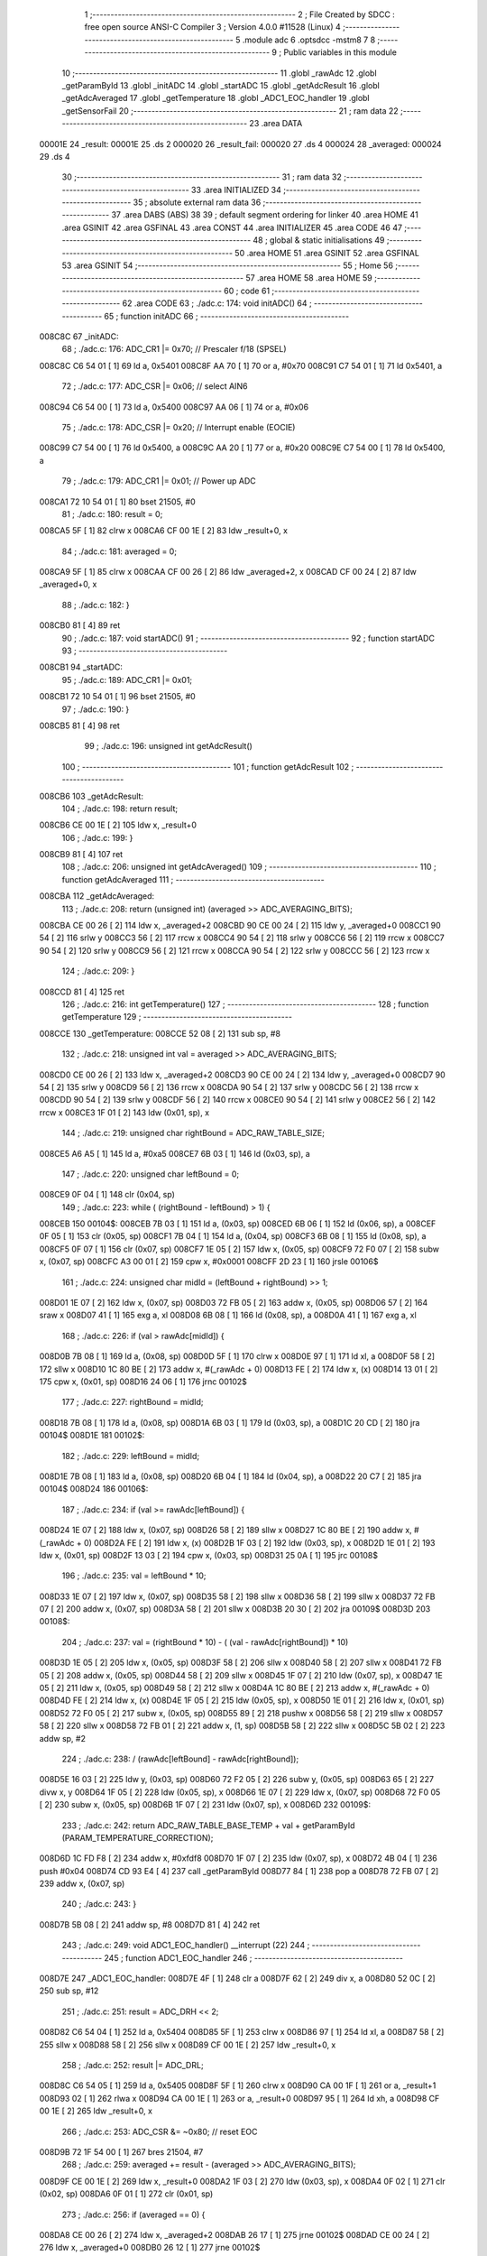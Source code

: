                                       1 ;--------------------------------------------------------
                                      2 ; File Created by SDCC : free open source ANSI-C Compiler
                                      3 ; Version 4.0.0 #11528 (Linux)
                                      4 ;--------------------------------------------------------
                                      5 	.module adc
                                      6 	.optsdcc -mstm8
                                      7 	
                                      8 ;--------------------------------------------------------
                                      9 ; Public variables in this module
                                     10 ;--------------------------------------------------------
                                     11 	.globl _rawAdc
                                     12 	.globl _getParamById
                                     13 	.globl _initADC
                                     14 	.globl _startADC
                                     15 	.globl _getAdcResult
                                     16 	.globl _getAdcAveraged
                                     17 	.globl _getTemperature
                                     18 	.globl _ADC1_EOC_handler
                                     19 	.globl _getSensorFail
                                     20 ;--------------------------------------------------------
                                     21 ; ram data
                                     22 ;--------------------------------------------------------
                                     23 	.area DATA
      00001E                         24 _result:
      00001E                         25 	.ds 2
      000020                         26 _result_fail:
      000020                         27 	.ds 4
      000024                         28 _averaged:
      000024                         29 	.ds 4
                                     30 ;--------------------------------------------------------
                                     31 ; ram data
                                     32 ;--------------------------------------------------------
                                     33 	.area INITIALIZED
                                     34 ;--------------------------------------------------------
                                     35 ; absolute external ram data
                                     36 ;--------------------------------------------------------
                                     37 	.area DABS (ABS)
                                     38 
                                     39 ; default segment ordering for linker
                                     40 	.area HOME
                                     41 	.area GSINIT
                                     42 	.area GSFINAL
                                     43 	.area CONST
                                     44 	.area INITIALIZER
                                     45 	.area CODE
                                     46 
                                     47 ;--------------------------------------------------------
                                     48 ; global & static initialisations
                                     49 ;--------------------------------------------------------
                                     50 	.area HOME
                                     51 	.area GSINIT
                                     52 	.area GSFINAL
                                     53 	.area GSINIT
                                     54 ;--------------------------------------------------------
                                     55 ; Home
                                     56 ;--------------------------------------------------------
                                     57 	.area HOME
                                     58 	.area HOME
                                     59 ;--------------------------------------------------------
                                     60 ; code
                                     61 ;--------------------------------------------------------
                                     62 	.area CODE
                                     63 ;	./adc.c: 174: void initADC()
                                     64 ;	-----------------------------------------
                                     65 ;	 function initADC
                                     66 ;	-----------------------------------------
      008C8C                         67 _initADC:
                                     68 ;	./adc.c: 176: ADC_CR1 |= 0x70;    // Prescaler f/18 (SPSEL)
      008C8C C6 54 01         [ 1]   69 	ld	a, 0x5401
      008C8F AA 70            [ 1]   70 	or	a, #0x70
      008C91 C7 54 01         [ 1]   71 	ld	0x5401, a
                                     72 ;	./adc.c: 177: ADC_CSR |= 0x06;    // select AIN6
      008C94 C6 54 00         [ 1]   73 	ld	a, 0x5400
      008C97 AA 06            [ 1]   74 	or	a, #0x06
                                     75 ;	./adc.c: 178: ADC_CSR |= 0x20;    // Interrupt enable (EOCIE)
      008C99 C7 54 00         [ 1]   76 	ld	0x5400, a
      008C9C AA 20            [ 1]   77 	or	a, #0x20
      008C9E C7 54 00         [ 1]   78 	ld	0x5400, a
                                     79 ;	./adc.c: 179: ADC_CR1 |= 0x01;    // Power up ADC
      008CA1 72 10 54 01      [ 1]   80 	bset	21505, #0
                                     81 ;	./adc.c: 180: result = 0;
      008CA5 5F               [ 1]   82 	clrw	x
      008CA6 CF 00 1E         [ 2]   83 	ldw	_result+0, x
                                     84 ;	./adc.c: 181: averaged = 0;
      008CA9 5F               [ 1]   85 	clrw	x
      008CAA CF 00 26         [ 2]   86 	ldw	_averaged+2, x
      008CAD CF 00 24         [ 2]   87 	ldw	_averaged+0, x
                                     88 ;	./adc.c: 182: }
      008CB0 81               [ 4]   89 	ret
                                     90 ;	./adc.c: 187: void startADC()
                                     91 ;	-----------------------------------------
                                     92 ;	 function startADC
                                     93 ;	-----------------------------------------
      008CB1                         94 _startADC:
                                     95 ;	./adc.c: 189: ADC_CR1 |= 0x01;
      008CB1 72 10 54 01      [ 1]   96 	bset	21505, #0
                                     97 ;	./adc.c: 190: }
      008CB5 81               [ 4]   98 	ret
                                     99 ;	./adc.c: 196: unsigned int getAdcResult()
                                    100 ;	-----------------------------------------
                                    101 ;	 function getAdcResult
                                    102 ;	-----------------------------------------
      008CB6                        103 _getAdcResult:
                                    104 ;	./adc.c: 198: return result;
      008CB6 CE 00 1E         [ 2]  105 	ldw	x, _result+0
                                    106 ;	./adc.c: 199: }
      008CB9 81               [ 4]  107 	ret
                                    108 ;	./adc.c: 206: unsigned int getAdcAveraged()
                                    109 ;	-----------------------------------------
                                    110 ;	 function getAdcAveraged
                                    111 ;	-----------------------------------------
      008CBA                        112 _getAdcAveraged:
                                    113 ;	./adc.c: 208: return (unsigned int) (averaged >> ADC_AVERAGING_BITS);
      008CBA CE 00 26         [ 2]  114 	ldw	x, _averaged+2
      008CBD 90 CE 00 24      [ 2]  115 	ldw	y, _averaged+0
      008CC1 90 54            [ 2]  116 	srlw	y
      008CC3 56               [ 2]  117 	rrcw	x
      008CC4 90 54            [ 2]  118 	srlw	y
      008CC6 56               [ 2]  119 	rrcw	x
      008CC7 90 54            [ 2]  120 	srlw	y
      008CC9 56               [ 2]  121 	rrcw	x
      008CCA 90 54            [ 2]  122 	srlw	y
      008CCC 56               [ 2]  123 	rrcw	x
                                    124 ;	./adc.c: 209: }
      008CCD 81               [ 4]  125 	ret
                                    126 ;	./adc.c: 216: int getTemperature()
                                    127 ;	-----------------------------------------
                                    128 ;	 function getTemperature
                                    129 ;	-----------------------------------------
      008CCE                        130 _getTemperature:
      008CCE 52 08            [ 2]  131 	sub	sp, #8
                                    132 ;	./adc.c: 218: unsigned int val = averaged >> ADC_AVERAGING_BITS;
      008CD0 CE 00 26         [ 2]  133 	ldw	x, _averaged+2
      008CD3 90 CE 00 24      [ 2]  134 	ldw	y, _averaged+0
      008CD7 90 54            [ 2]  135 	srlw	y
      008CD9 56               [ 2]  136 	rrcw	x
      008CDA 90 54            [ 2]  137 	srlw	y
      008CDC 56               [ 2]  138 	rrcw	x
      008CDD 90 54            [ 2]  139 	srlw	y
      008CDF 56               [ 2]  140 	rrcw	x
      008CE0 90 54            [ 2]  141 	srlw	y
      008CE2 56               [ 2]  142 	rrcw	x
      008CE3 1F 01            [ 2]  143 	ldw	(0x01, sp), x
                                    144 ;	./adc.c: 219: unsigned char rightBound = ADC_RAW_TABLE_SIZE;
      008CE5 A6 A5            [ 1]  145 	ld	a, #0xa5
      008CE7 6B 03            [ 1]  146 	ld	(0x03, sp), a
                                    147 ;	./adc.c: 220: unsigned char leftBound = 0;
      008CE9 0F 04            [ 1]  148 	clr	(0x04, sp)
                                    149 ;	./adc.c: 223: while ( (rightBound - leftBound) > 1) {
      008CEB                        150 00104$:
      008CEB 7B 03            [ 1]  151 	ld	a, (0x03, sp)
      008CED 6B 06            [ 1]  152 	ld	(0x06, sp), a
      008CEF 0F 05            [ 1]  153 	clr	(0x05, sp)
      008CF1 7B 04            [ 1]  154 	ld	a, (0x04, sp)
      008CF3 6B 08            [ 1]  155 	ld	(0x08, sp), a
      008CF5 0F 07            [ 1]  156 	clr	(0x07, sp)
      008CF7 1E 05            [ 2]  157 	ldw	x, (0x05, sp)
      008CF9 72 F0 07         [ 2]  158 	subw	x, (0x07, sp)
      008CFC A3 00 01         [ 2]  159 	cpw	x, #0x0001
      008CFF 2D 23            [ 1]  160 	jrsle	00106$
                                    161 ;	./adc.c: 224: unsigned char midId = (leftBound + rightBound) >> 1;
      008D01 1E 07            [ 2]  162 	ldw	x, (0x07, sp)
      008D03 72 FB 05         [ 2]  163 	addw	x, (0x05, sp)
      008D06 57               [ 2]  164 	sraw	x
      008D07 41               [ 1]  165 	exg	a, xl
      008D08 6B 08            [ 1]  166 	ld	(0x08, sp), a
      008D0A 41               [ 1]  167 	exg	a, xl
                                    168 ;	./adc.c: 226: if (val > rawAdc[midId]) {
      008D0B 7B 08            [ 1]  169 	ld	a, (0x08, sp)
      008D0D 5F               [ 1]  170 	clrw	x
      008D0E 97               [ 1]  171 	ld	xl, a
      008D0F 58               [ 2]  172 	sllw	x
      008D10 1C 80 BE         [ 2]  173 	addw	x, #(_rawAdc + 0)
      008D13 FE               [ 2]  174 	ldw	x, (x)
      008D14 13 01            [ 2]  175 	cpw	x, (0x01, sp)
      008D16 24 06            [ 1]  176 	jrnc	00102$
                                    177 ;	./adc.c: 227: rightBound = midId;
      008D18 7B 08            [ 1]  178 	ld	a, (0x08, sp)
      008D1A 6B 03            [ 1]  179 	ld	(0x03, sp), a
      008D1C 20 CD            [ 2]  180 	jra	00104$
      008D1E                        181 00102$:
                                    182 ;	./adc.c: 229: leftBound = midId;
      008D1E 7B 08            [ 1]  183 	ld	a, (0x08, sp)
      008D20 6B 04            [ 1]  184 	ld	(0x04, sp), a
      008D22 20 C7            [ 2]  185 	jra	00104$
      008D24                        186 00106$:
                                    187 ;	./adc.c: 234: if (val >= rawAdc[leftBound]) {
      008D24 1E 07            [ 2]  188 	ldw	x, (0x07, sp)
      008D26 58               [ 2]  189 	sllw	x
      008D27 1C 80 BE         [ 2]  190 	addw	x, #(_rawAdc + 0)
      008D2A FE               [ 2]  191 	ldw	x, (x)
      008D2B 1F 03            [ 2]  192 	ldw	(0x03, sp), x
      008D2D 1E 01            [ 2]  193 	ldw	x, (0x01, sp)
      008D2F 13 03            [ 2]  194 	cpw	x, (0x03, sp)
      008D31 25 0A            [ 1]  195 	jrc	00108$
                                    196 ;	./adc.c: 235: val = leftBound * 10;
      008D33 1E 07            [ 2]  197 	ldw	x, (0x07, sp)
      008D35 58               [ 2]  198 	sllw	x
      008D36 58               [ 2]  199 	sllw	x
      008D37 72 FB 07         [ 2]  200 	addw	x, (0x07, sp)
      008D3A 58               [ 2]  201 	sllw	x
      008D3B 20 30            [ 2]  202 	jra	00109$
      008D3D                        203 00108$:
                                    204 ;	./adc.c: 237: val = (rightBound * 10) - ( (val - rawAdc[rightBound]) * 10)
      008D3D 1E 05            [ 2]  205 	ldw	x, (0x05, sp)
      008D3F 58               [ 2]  206 	sllw	x
      008D40 58               [ 2]  207 	sllw	x
      008D41 72 FB 05         [ 2]  208 	addw	x, (0x05, sp)
      008D44 58               [ 2]  209 	sllw	x
      008D45 1F 07            [ 2]  210 	ldw	(0x07, sp), x
      008D47 1E 05            [ 2]  211 	ldw	x, (0x05, sp)
      008D49 58               [ 2]  212 	sllw	x
      008D4A 1C 80 BE         [ 2]  213 	addw	x, #(_rawAdc + 0)
      008D4D FE               [ 2]  214 	ldw	x, (x)
      008D4E 1F 05            [ 2]  215 	ldw	(0x05, sp), x
      008D50 1E 01            [ 2]  216 	ldw	x, (0x01, sp)
      008D52 72 F0 05         [ 2]  217 	subw	x, (0x05, sp)
      008D55 89               [ 2]  218 	pushw	x
      008D56 58               [ 2]  219 	sllw	x
      008D57 58               [ 2]  220 	sllw	x
      008D58 72 FB 01         [ 2]  221 	addw	x, (1, sp)
      008D5B 58               [ 2]  222 	sllw	x
      008D5C 5B 02            [ 2]  223 	addw	sp, #2
                                    224 ;	./adc.c: 238: / (rawAdc[leftBound] - rawAdc[rightBound]);
      008D5E 16 03            [ 2]  225 	ldw	y, (0x03, sp)
      008D60 72 F2 05         [ 2]  226 	subw	y, (0x05, sp)
      008D63 65               [ 2]  227 	divw	x, y
      008D64 1F 05            [ 2]  228 	ldw	(0x05, sp), x
      008D66 1E 07            [ 2]  229 	ldw	x, (0x07, sp)
      008D68 72 F0 05         [ 2]  230 	subw	x, (0x05, sp)
      008D6B 1F 07            [ 2]  231 	ldw	(0x07, sp), x
      008D6D                        232 00109$:
                                    233 ;	./adc.c: 242: return ADC_RAW_TABLE_BASE_TEMP + val + getParamById (PARAM_TEMPERATURE_CORRECTION);
      008D6D 1C FD F8         [ 2]  234 	addw	x, #0xfdf8
      008D70 1F 07            [ 2]  235 	ldw	(0x07, sp), x
      008D72 4B 04            [ 1]  236 	push	#0x04
      008D74 CD 93 E4         [ 4]  237 	call	_getParamById
      008D77 84               [ 1]  238 	pop	a
      008D78 72 FB 07         [ 2]  239 	addw	x, (0x07, sp)
                                    240 ;	./adc.c: 243: }
      008D7B 5B 08            [ 2]  241 	addw	sp, #8
      008D7D 81               [ 4]  242 	ret
                                    243 ;	./adc.c: 249: void ADC1_EOC_handler() __interrupt (22)
                                    244 ;	-----------------------------------------
                                    245 ;	 function ADC1_EOC_handler
                                    246 ;	-----------------------------------------
      008D7E                        247 _ADC1_EOC_handler:
      008D7E 4F               [ 1]  248 	clr	a
      008D7F 62               [ 2]  249 	div	x, a
      008D80 52 0C            [ 2]  250 	sub	sp, #12
                                    251 ;	./adc.c: 251: result = ADC_DRH << 2;
      008D82 C6 54 04         [ 1]  252 	ld	a, 0x5404
      008D85 5F               [ 1]  253 	clrw	x
      008D86 97               [ 1]  254 	ld	xl, a
      008D87 58               [ 2]  255 	sllw	x
      008D88 58               [ 2]  256 	sllw	x
      008D89 CF 00 1E         [ 2]  257 	ldw	_result+0, x
                                    258 ;	./adc.c: 252: result |= ADC_DRL;
      008D8C C6 54 05         [ 1]  259 	ld	a, 0x5405
      008D8F 5F               [ 1]  260 	clrw	x
      008D90 CA 00 1F         [ 1]  261 	or	a, _result+1
      008D93 02               [ 1]  262 	rlwa	x
      008D94 CA 00 1E         [ 1]  263 	or	a, _result+0
      008D97 95               [ 1]  264 	ld	xh, a
      008D98 CF 00 1E         [ 2]  265 	ldw	_result+0, x
                                    266 ;	./adc.c: 253: ADC_CSR &= ~0x80;   // reset EOC
      008D9B 72 1F 54 00      [ 1]  267 	bres	21504, #7
                                    268 ;	./adc.c: 259: averaged += result - (averaged >> ADC_AVERAGING_BITS);
      008D9F CE 00 1E         [ 2]  269 	ldw	x, _result+0
      008DA2 1F 03            [ 2]  270 	ldw	(0x03, sp), x
      008DA4 0F 02            [ 1]  271 	clr	(0x02, sp)
      008DA6 0F 01            [ 1]  272 	clr	(0x01, sp)
                                    273 ;	./adc.c: 256: if (averaged == 0) {
      008DA8 CE 00 26         [ 2]  274 	ldw	x, _averaged+2
      008DAB 26 17            [ 1]  275 	jrne	00102$
      008DAD CE 00 24         [ 2]  276 	ldw	x, _averaged+0
      008DB0 26 12            [ 1]  277 	jrne	00102$
                                    278 ;	./adc.c: 257: averaged = result << ADC_AVERAGING_BITS;
      008DB2 CE 00 1E         [ 2]  279 	ldw	x, _result+0
      008DB5 58               [ 2]  280 	sllw	x
      008DB6 58               [ 2]  281 	sllw	x
      008DB7 58               [ 2]  282 	sllw	x
      008DB8 58               [ 2]  283 	sllw	x
      008DB9 90 5F            [ 1]  284 	clrw	y
      008DBB CF 00 26         [ 2]  285 	ldw	_averaged+2, x
      008DBE 90 CF 00 24      [ 2]  286 	ldw	_averaged+0, y
      008DC2 20 5D            [ 2]  287 	jra	00103$
      008DC4                        288 00102$:
                                    289 ;	./adc.c: 259: averaged += result - (averaged >> ADC_AVERAGING_BITS);
      008DC4 CE 00 26         [ 2]  290 	ldw	x, _averaged+2
      008DC7 1F 0B            [ 2]  291 	ldw	(0x0b, sp), x
      008DC9 CE 00 24         [ 2]  292 	ldw	x, _averaged+0
      008DCC 1F 09            [ 2]  293 	ldw	(0x09, sp), x
      008DCE 04 09            [ 1]  294 	srl	(0x09, sp)
      008DD0 06 0A            [ 1]  295 	rrc	(0x0a, sp)
      008DD2 06 0B            [ 1]  296 	rrc	(0x0b, sp)
      008DD4 06 0C            [ 1]  297 	rrc	(0x0c, sp)
      008DD6 04 09            [ 1]  298 	srl	(0x09, sp)
      008DD8 06 0A            [ 1]  299 	rrc	(0x0a, sp)
      008DDA 06 0B            [ 1]  300 	rrc	(0x0b, sp)
      008DDC 06 0C            [ 1]  301 	rrc	(0x0c, sp)
      008DDE 04 09            [ 1]  302 	srl	(0x09, sp)
      008DE0 06 0A            [ 1]  303 	rrc	(0x0a, sp)
      008DE2 06 0B            [ 1]  304 	rrc	(0x0b, sp)
      008DE4 06 0C            [ 1]  305 	rrc	(0x0c, sp)
      008DE6 04 09            [ 1]  306 	srl	(0x09, sp)
      008DE8 06 0A            [ 1]  307 	rrc	(0x0a, sp)
      008DEA 06 0B            [ 1]  308 	rrc	(0x0b, sp)
      008DEC 06 0C            [ 1]  309 	rrc	(0x0c, sp)
      008DEE 1E 03            [ 2]  310 	ldw	x, (0x03, sp)
      008DF0 72 F0 0B         [ 2]  311 	subw	x, (0x0b, sp)
      008DF3 1F 07            [ 2]  312 	ldw	(0x07, sp), x
      008DF5 7B 02            [ 1]  313 	ld	a, (0x02, sp)
      008DF7 12 0A            [ 1]  314 	sbc	a, (0x0a, sp)
      008DF9 6B 06            [ 1]  315 	ld	(0x06, sp), a
      008DFB 7B 01            [ 1]  316 	ld	a, (0x01, sp)
      008DFD 12 09            [ 1]  317 	sbc	a, (0x09, sp)
      008DFF 6B 05            [ 1]  318 	ld	(0x05, sp), a
      008E01 CE 00 26         [ 2]  319 	ldw	x, _averaged+2
      008E04 72 FB 07         [ 2]  320 	addw	x, (0x07, sp)
      008E07 1F 0B            [ 2]  321 	ldw	(0x0b, sp), x
      008E09 C6 00 25         [ 1]  322 	ld	a, _averaged+1
      008E0C 19 06            [ 1]  323 	adc	a, (0x06, sp)
      008E0E 6B 0A            [ 1]  324 	ld	(0x0a, sp), a
      008E10 C6 00 24         [ 1]  325 	ld	a, _averaged+0
      008E13 19 05            [ 1]  326 	adc	a, (0x05, sp)
      008E15 6B 09            [ 1]  327 	ld	(0x09, sp), a
      008E17 1E 0B            [ 2]  328 	ldw	x, (0x0b, sp)
      008E19 CF 00 26         [ 2]  329 	ldw	_averaged+2, x
      008E1C 1E 09            [ 2]  330 	ldw	x, (0x09, sp)
      008E1E CF 00 24         [ 2]  331 	ldw	_averaged+0, x
      008E21                        332 00103$:
                                    333 ;	./adc.c: 263: if (result_fail == 0) {
      008E21 CE 00 22         [ 2]  334 	ldw	x, _result_fail+2
      008E24 26 14            [ 1]  335 	jrne	00105$
      008E26 CE 00 20         [ 2]  336 	ldw	x, _result_fail+0
      008E29 26 0F            [ 1]  337 	jrne	00105$
                                    338 ;	./adc.c: 264: result_fail = result << ADC_AVERAGING_FAIL_BITS;
      008E2B CE 00 1E         [ 2]  339 	ldw	x, _result+0
      008E2E 58               [ 2]  340 	sllw	x
      008E2F 90 5F            [ 1]  341 	clrw	y
      008E31 CF 00 22         [ 2]  342 	ldw	_result_fail+2, x
      008E34 90 CF 00 20      [ 2]  343 	ldw	_result_fail+0, y
      008E38 20 3B            [ 2]  344 	jra	00107$
      008E3A                        345 00105$:
                                    346 ;	./adc.c: 266: result_fail += result - (result_fail >> ADC_AVERAGING_FAIL_BITS);
      008E3A CE 00 22         [ 2]  347 	ldw	x, _result_fail+2
      008E3D 1F 07            [ 2]  348 	ldw	(0x07, sp), x
      008E3F CE 00 20         [ 2]  349 	ldw	x, _result_fail+0
      008E42 1F 05            [ 2]  350 	ldw	(0x05, sp), x
      008E44 04 05            [ 1]  351 	srl	(0x05, sp)
      008E46 06 06            [ 1]  352 	rrc	(0x06, sp)
      008E48 06 07            [ 1]  353 	rrc	(0x07, sp)
      008E4A 06 08            [ 1]  354 	rrc	(0x08, sp)
      008E4C 1E 03            [ 2]  355 	ldw	x, (0x03, sp)
      008E4E 72 F0 07         [ 2]  356 	subw	x, (0x07, sp)
      008E51 7B 02            [ 1]  357 	ld	a, (0x02, sp)
      008E53 12 06            [ 1]  358 	sbc	a, (0x06, sp)
      008E55 88               [ 1]  359 	push	a
      008E56 7B 02            [ 1]  360 	ld	a, (0x02, sp)
      008E58 12 06            [ 1]  361 	sbc	a, (0x06, sp)
      008E5A 6B 0A            [ 1]  362 	ld	(0x0a, sp), a
      008E5C 84               [ 1]  363 	pop	a
      008E5D 72 BB 00 22      [ 2]  364 	addw	x, _result_fail+2
      008E61 C9 00 21         [ 1]  365 	adc	a, _result_fail+1
      008E64 6B 06            [ 1]  366 	ld	(0x06, sp), a
      008E66 7B 09            [ 1]  367 	ld	a, (0x09, sp)
      008E68 C9 00 20         [ 1]  368 	adc	a, _result_fail+0
      008E6B 6B 05            [ 1]  369 	ld	(0x05, sp), a
      008E6D CF 00 22         [ 2]  370 	ldw	_result_fail+2, x
      008E70 1E 05            [ 2]  371 	ldw	x, (0x05, sp)
      008E72 CF 00 20         [ 2]  372 	ldw	_result_fail+0, x
      008E75                        373 00107$:
                                    374 ;	./adc.c: 268: }
      008E75 5B 0C            [ 2]  375 	addw	sp, #12
      008E77 80               [11]  376 	iret
                                    377 ;	./adc.c: 270: int getSensorFail()
                                    378 ;	-----------------------------------------
                                    379 ;	 function getSensorFail
                                    380 ;	-----------------------------------------
      008E78                        381 _getSensorFail:
      008E78 52 08            [ 2]  382 	sub	sp, #8
                                    383 ;	./adc.c: 272: if((result_fail >> ADC_AVERAGING_FAIL_BITS) > rawAdc[0]) {
      008E7A CE 00 22         [ 2]  384 	ldw	x, _result_fail+2
      008E7D 1F 03            [ 2]  385 	ldw	(0x03, sp), x
      008E7F CE 00 20         [ 2]  386 	ldw	x, _result_fail+0
      008E82 1F 01            [ 2]  387 	ldw	(0x01, sp), x
      008E84 04 01            [ 1]  388 	srl	(0x01, sp)
      008E86 06 02            [ 1]  389 	rrc	(0x02, sp)
      008E88 06 03            [ 1]  390 	rrc	(0x03, sp)
      008E8A 06 04            [ 1]  391 	rrc	(0x04, sp)
      008E8C CE 80 BE         [ 2]  392 	ldw	x, _rawAdc+0
      008E8F 90 5F            [ 1]  393 	clrw	y
      008E91 13 03            [ 2]  394 	cpw	x, (0x03, sp)
      008E93 90 9F            [ 1]  395 	ld	a, yl
      008E95 12 02            [ 1]  396 	sbc	a, (0x02, sp)
      008E97 90 9E            [ 1]  397 	ld	a, yh
      008E99 12 01            [ 1]  398 	sbc	a, (0x01, sp)
      008E9B 24 05            [ 1]  399 	jrnc	00105$
                                    400 ;	./adc.c: 273: return 2;
      008E9D AE 00 02         [ 2]  401 	ldw	x, #0x0002
      008EA0 20 1B            [ 2]  402 	jra	00107$
      008EA2                        403 00105$:
                                    404 ;	./adc.c: 274: } else if((result_fail >> ADC_AVERAGING_FAIL_BITS) < rawAdc[ADC_RAW_TABLE_SIZE - 1]) {
      008EA2 CE 82 06         [ 2]  405 	ldw	x, _rawAdc+328
      008EA5 1F 07            [ 2]  406 	ldw	(0x07, sp), x
      008EA7 0F 06            [ 1]  407 	clr	(0x06, sp)
      008EA9 0F 05            [ 1]  408 	clr	(0x05, sp)
      008EAB 1E 03            [ 2]  409 	ldw	x, (0x03, sp)
      008EAD 13 07            [ 2]  410 	cpw	x, (0x07, sp)
      008EAF 7B 02            [ 1]  411 	ld	a, (0x02, sp)
      008EB1 12 06            [ 1]  412 	sbc	a, (0x06, sp)
      008EB3 7B 01            [ 1]  413 	ld	a, (0x01, sp)
      008EB5 12 05            [ 1]  414 	sbc	a, (0x05, sp)
      008EB7 24 03            [ 1]  415 	jrnc	00102$
                                    416 ;	./adc.c: 275: return 1;
      008EB9 5F               [ 1]  417 	clrw	x
      008EBA 5C               [ 1]  418 	incw	x
                                    419 ;	./adc.c: 277: return 0;
      008EBB 21                     420 	.byte 0x21
      008EBC                        421 00102$:
      008EBC 5F               [ 1]  422 	clrw	x
      008EBD                        423 00107$:
                                    424 ;	./adc.c: 279: }
      008EBD 5B 08            [ 2]  425 	addw	sp, #8
      008EBF 81               [ 4]  426 	ret
                                    427 	.area CODE
                                    428 	.area CONST
      0080BE                        429 _rawAdc:
      0080BE 03 FB                  430 	.dw #0x03fb
      0080C0 03 FA                  431 	.dw #0x03fa
      0080C2 03 FA                  432 	.dw #0x03fa
      0080C4 03 F9                  433 	.dw #0x03f9
      0080C6 03 F9                  434 	.dw #0x03f9
      0080C8 03 F8                  435 	.dw #0x03f8
      0080CA 03 F8                  436 	.dw #0x03f8
      0080CC 03 F7                  437 	.dw #0x03f7
      0080CE 03 F6                  438 	.dw #0x03f6
      0080D0 03 F6                  439 	.dw #0x03f6
      0080D2 03 F5                  440 	.dw #0x03f5
      0080D4 03 F4                  441 	.dw #0x03f4
      0080D6 03 F3                  442 	.dw #0x03f3
      0080D8 03 F2                  443 	.dw #0x03f2
      0080DA 03 F1                  444 	.dw #0x03f1
      0080DC 03 F0                  445 	.dw #0x03f0
      0080DE 03 EF                  446 	.dw #0x03ef
      0080E0 03 EE                  447 	.dw #0x03ee
      0080E2 03 EC                  448 	.dw #0x03ec
      0080E4 03 EB                  449 	.dw #0x03eb
      0080E6 03 EA                  450 	.dw #0x03ea
      0080E8 03 E8                  451 	.dw #0x03e8
      0080EA 03 E7                  452 	.dw #0x03e7
      0080EC 03 E5                  453 	.dw #0x03e5
      0080EE 03 E3                  454 	.dw #0x03e3
      0080F0 03 E1                  455 	.dw #0x03e1
      0080F2 03 DF                  456 	.dw #0x03df
      0080F4 03 DD                  457 	.dw #0x03dd
      0080F6 03 DB                  458 	.dw #0x03db
      0080F8 03 D8                  459 	.dw #0x03d8
      0080FA 03 D6                  460 	.dw #0x03d6
      0080FC 03 D3                  461 	.dw #0x03d3
      0080FE 03 D1                  462 	.dw #0x03d1
      008100 03 CE                  463 	.dw #0x03ce
      008102 03 CB                  464 	.dw #0x03cb
      008104 03 C8                  465 	.dw #0x03c8
      008106 03 C5                  466 	.dw #0x03c5
      008108 03 C1                  467 	.dw #0x03c1
      00810A 03 BD                  468 	.dw #0x03bd
      00810C 03 BA                  469 	.dw #0x03ba
      00810E 03 B6                  470 	.dw #0x03b6
      008110 03 B2                  471 	.dw #0x03b2
      008112 03 AE                  472 	.dw #0x03ae
      008114 03 A9                  473 	.dw #0x03a9
      008116 03 A5                  474 	.dw #0x03a5
      008118 03 A0                  475 	.dw #0x03a0
      00811A 03 9B                  476 	.dw #0x039b
      00811C 03 96                  477 	.dw #0x0396
      00811E 03 90                  478 	.dw #0x0390
      008120 03 8B                  479 	.dw #0x038b
      008122 03 85                  480 	.dw #0x0385
      008124 03 7F                  481 	.dw #0x037f
      008126 03 79                  482 	.dw #0x0379
      008128 03 73                  483 	.dw #0x0373
      00812A 03 6C                  484 	.dw #0x036c
      00812C 03 66                  485 	.dw #0x0366
      00812E 03 5F                  486 	.dw #0x035f
      008130 03 58                  487 	.dw #0x0358
      008132 03 50                  488 	.dw #0x0350
      008134 03 49                  489 	.dw #0x0349
      008136 03 41                  490 	.dw #0x0341
      008138 03 39                  491 	.dw #0x0339
      00813A 03 31                  492 	.dw #0x0331
      00813C 03 29                  493 	.dw #0x0329
      00813E 03 21                  494 	.dw #0x0321
      008140 03 18                  495 	.dw #0x0318
      008142 03 0F                  496 	.dw #0x030f
      008144 03 07                  497 	.dw #0x0307
      008146 02 FE                  498 	.dw #0x02fe
      008148 02 F4                  499 	.dw #0x02f4
      00814A 02 EB                  500 	.dw #0x02eb
      00814C 02 E1                  501 	.dw #0x02e1
      00814E 02 D8                  502 	.dw #0x02d8
      008150 02 CE                  503 	.dw #0x02ce
      008152 02 C4                  504 	.dw #0x02c4
      008154 02 BA                  505 	.dw #0x02ba
      008156 02 B0                  506 	.dw #0x02b0
      008158 02 A6                  507 	.dw #0x02a6
      00815A 02 9C                  508 	.dw #0x029c
      00815C 02 92                  509 	.dw #0x0292
      00815E 02 87                  510 	.dw #0x0287
      008160 02 7D                  511 	.dw #0x027d
      008162 02 72                  512 	.dw #0x0272
      008164 02 68                  513 	.dw #0x0268
      008166 02 5E                  514 	.dw #0x025e
      008168 02 53                  515 	.dw #0x0253
      00816A 02 49                  516 	.dw #0x0249
      00816C 02 3E                  517 	.dw #0x023e
      00816E 02 34                  518 	.dw #0x0234
      008170 02 29                  519 	.dw #0x0229
      008172 02 1F                  520 	.dw #0x021f
      008174 02 14                  521 	.dw #0x0214
      008176 02 0A                  522 	.dw #0x020a
      008178 02 00                  523 	.dw #0x0200
      00817A 01 F5                  524 	.dw #0x01f5
      00817C 01 EB                  525 	.dw #0x01eb
      00817E 01 E1                  526 	.dw #0x01e1
      008180 01 D7                  527 	.dw #0x01d7
      008182 01 CD                  528 	.dw #0x01cd
      008184 01 C4                  529 	.dw #0x01c4
      008186 01 BA                  530 	.dw #0x01ba
      008188 01 B0                  531 	.dw #0x01b0
      00818A 01 A7                  532 	.dw #0x01a7
      00818C 01 9E                  533 	.dw #0x019e
      00818E 01 94                  534 	.dw #0x0194
      008190 01 8B                  535 	.dw #0x018b
      008192 01 82                  536 	.dw #0x0182
      008194 01 7A                  537 	.dw #0x017a
      008196 01 71                  538 	.dw #0x0171
      008198 01 68                  539 	.dw #0x0168
      00819A 01 60                  540 	.dw #0x0160
      00819C 01 58                  541 	.dw #0x0158
      00819E 01 50                  542 	.dw #0x0150
      0081A0 01 48                  543 	.dw #0x0148
      0081A2 01 40                  544 	.dw #0x0140
      0081A4 01 38                  545 	.dw #0x0138
      0081A6 01 31                  546 	.dw #0x0131
      0081A8 01 29                  547 	.dw #0x0129
      0081AA 01 22                  548 	.dw #0x0122
      0081AC 01 1B                  549 	.dw #0x011b
      0081AE 01 14                  550 	.dw #0x0114
      0081B0 01 0D                  551 	.dw #0x010d
      0081B2 01 07                  552 	.dw #0x0107
      0081B4 01 00                  553 	.dw #0x0100
      0081B6 00 FA                  554 	.dw #0x00fa
      0081B8 00 F4                  555 	.dw #0x00f4
      0081BA 00 EE                  556 	.dw #0x00ee
      0081BC 00 E8                  557 	.dw #0x00e8
      0081BE 00 E2                  558 	.dw #0x00e2
      0081C0 00 DC                  559 	.dw #0x00dc
      0081C2 00 D7                  560 	.dw #0x00d7
      0081C4 00 D1                  561 	.dw #0x00d1
      0081C6 00 CC                  562 	.dw #0x00cc
      0081C8 00 C7                  563 	.dw #0x00c7
      0081CA 00 C2                  564 	.dw #0x00c2
      0081CC 00 BD                  565 	.dw #0x00bd
      0081CE 00 B8                  566 	.dw #0x00b8
      0081D0 00 B4                  567 	.dw #0x00b4
      0081D2 00 AF                  568 	.dw #0x00af
      0081D4 00 AB                  569 	.dw #0x00ab
      0081D6 00 A7                  570 	.dw #0x00a7
      0081D8 00 A3                  571 	.dw #0x00a3
      0081DA 00 9E                  572 	.dw #0x009e
      0081DC 00 9A                  573 	.dw #0x009a
      0081DE 00 97                  574 	.dw #0x0097
      0081E0 00 93                  575 	.dw #0x0093
      0081E2 00 8F                  576 	.dw #0x008f
      0081E4 00 8C                  577 	.dw #0x008c
      0081E6 00 88                  578 	.dw #0x0088
      0081E8 00 85                  579 	.dw #0x0085
      0081EA 00 82                  580 	.dw #0x0082
      0081EC 00 7E                  581 	.dw #0x007e
      0081EE 00 7B                  582 	.dw #0x007b
      0081F0 00 78                  583 	.dw #0x0078
      0081F2 00 75                  584 	.dw #0x0075
      0081F4 00 72                  585 	.dw #0x0072
      0081F6 00 70                  586 	.dw #0x0070
      0081F8 00 6D                  587 	.dw #0x006d
      0081FA 00 6A                  588 	.dw #0x006a
      0081FC 00 68                  589 	.dw #0x0068
      0081FE 00 65                  590 	.dw #0x0065
      008200 00 63                  591 	.dw #0x0063
      008202 00 60                  592 	.dw #0x0060
      008204 00 5E                  593 	.dw #0x005e
      008206 00 5C                  594 	.dw #0x005c
                                    595 	.area INITIALIZER
                                    596 	.area CABS (ABS)

